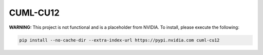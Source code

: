 CUML-CU12
=========

**WARNING:** This project is not functional and is a placeholder from NVIDIA.
To install, please execute the following:

.. code-block:: bash

    pip install --no-cache-dir --extra-index-url https://pypi.nvidia.com cuml-cu12
